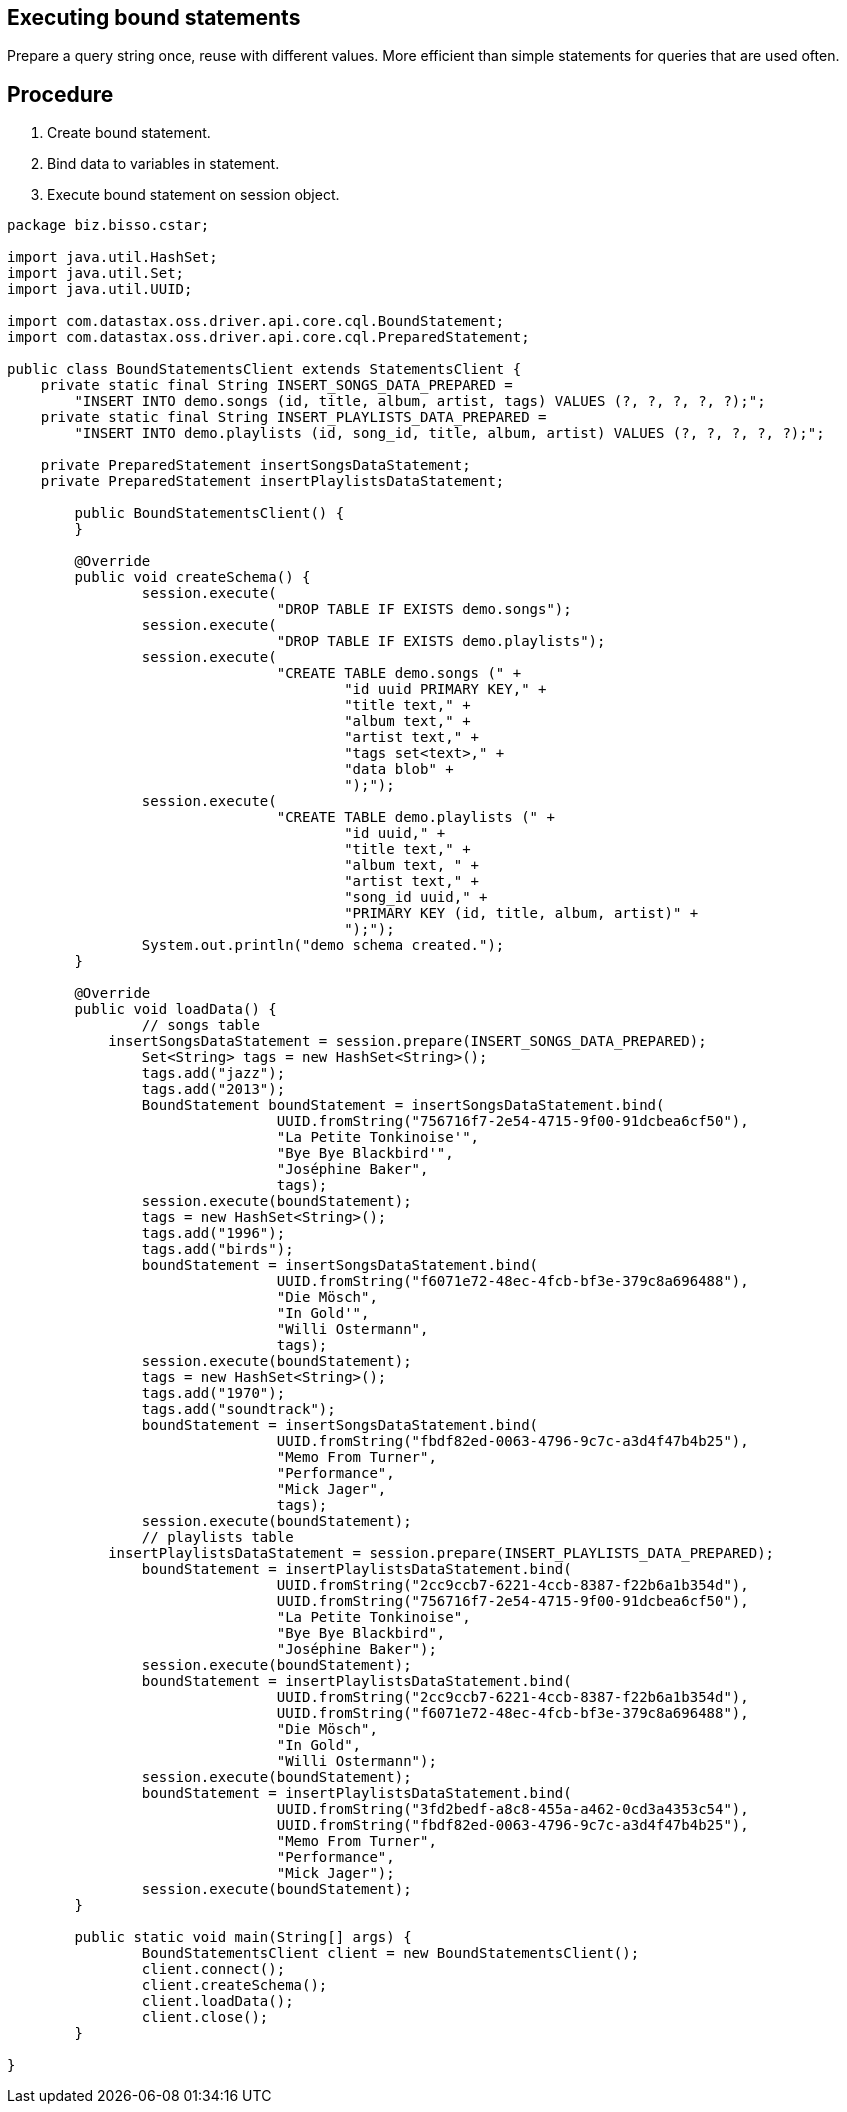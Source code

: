 == Executing bound statements
:page-layout: gcx-full

Prepare a query string once, reuse with different values. More efficient than simple statements for queries that are used often.

== Procedure

[.gcx-hook-connect='1-17']
1. Create bound statement.
2. Bind data to variables in statement.
3. Execute bound statement on session object.

[.gcx-code-connect] 
[source,Java] 
----
package biz.bisso.cstar;

import java.util.HashSet;
import java.util.Set;
import java.util.UUID;

import com.datastax.oss.driver.api.core.cql.BoundStatement;
import com.datastax.oss.driver.api.core.cql.PreparedStatement;

public class BoundStatementsClient extends StatementsClient {
    private static final String INSERT_SONGS_DATA_PREPARED = 
        "INSERT INTO demo.songs (id, title, album, artist, tags) VALUES (?, ?, ?, ?, ?);";
    private static final String INSERT_PLAYLISTS_DATA_PREPARED = 
        "INSERT INTO demo.playlists (id, song_id, title, album, artist) VALUES (?, ?, ?, ?, ?);";
    
    private PreparedStatement insertSongsDataStatement;
    private PreparedStatement insertPlaylistsDataStatement;
    
 	public BoundStatementsClient() {
 	}
    
	@Override
	public void createSchema() {
		session.execute(
				"DROP TABLE IF EXISTS demo.songs");
		session.execute(
				"DROP TABLE IF EXISTS demo.playlists");
		session.execute(
				"CREATE TABLE demo.songs (" +
					"id uuid PRIMARY KEY," + 
					"title text," + 
					"album text," + 
					"artist text," + 
					"tags set<text>," + 
					"data blob" + 
					");");
		session.execute(
				"CREATE TABLE demo.playlists (" +
					"id uuid," +
					"title text," +
					"album text, " + 
					"artist text," +
					"song_id uuid," +
					"PRIMARY KEY (id, title, album, artist)" +
					");");
		System.out.println("demo schema created.");
	}
	
	@Override
	public void loadData() {
		// songs table
 	    insertSongsDataStatement = session.prepare(INSERT_SONGS_DATA_PREPARED);
		Set<String> tags = new HashSet<String>();
		tags.add("jazz");
		tags.add("2013");
		BoundStatement boundStatement = insertSongsDataStatement.bind(
				UUID.fromString("756716f7-2e54-4715-9f00-91dcbea6cf50"),
				"La Petite Tonkinoise'",
				"Bye Bye Blackbird'",
				"Joséphine Baker",
				tags);
		session.execute(boundStatement);
		tags = new HashSet<String>();
		tags.add("1996");
		tags.add("birds");
		boundStatement = insertSongsDataStatement.bind(
				UUID.fromString("f6071e72-48ec-4fcb-bf3e-379c8a696488"),
				"Die Mösch",
				"In Gold'", 
				"Willi Ostermann",
				tags);
		session.execute(boundStatement);
		tags = new HashSet<String>();
		tags.add("1970");
		tags.add("soundtrack");
		boundStatement = insertSongsDataStatement.bind(
				UUID.fromString("fbdf82ed-0063-4796-9c7c-a3d4f47b4b25"),
				"Memo From Turner",
				"Performance",
				"Mick Jager",
				tags);
		session.execute(boundStatement);
		// playlists table
 	    insertPlaylistsDataStatement = session.prepare(INSERT_PLAYLISTS_DATA_PREPARED);
		boundStatement = insertPlaylistsDataStatement.bind(
				UUID.fromString("2cc9ccb7-6221-4ccb-8387-f22b6a1b354d"),
				UUID.fromString("756716f7-2e54-4715-9f00-91dcbea6cf50"),
				"La Petite Tonkinoise",
				"Bye Bye Blackbird",
				"Joséphine Baker");
		session.execute(boundStatement);
		boundStatement = insertPlaylistsDataStatement.bind(
				UUID.fromString("2cc9ccb7-6221-4ccb-8387-f22b6a1b354d"),
				UUID.fromString("f6071e72-48ec-4fcb-bf3e-379c8a696488"),
				"Die Mösch",
				"In Gold",
				"Willi Ostermann");
		session.execute(boundStatement);
		boundStatement = insertPlaylistsDataStatement.bind(
				UUID.fromString("3fd2bedf-a8c8-455a-a462-0cd3a4353c54"),
				UUID.fromString("fbdf82ed-0063-4796-9c7c-a3d4f47b4b25"),
				"Memo From Turner",
				"Performance",
				"Mick Jager");
		session.execute(boundStatement);
	}

	public static void main(String[] args) {
		BoundStatementsClient client = new BoundStatementsClient();
		client.connect();
		client.createSchema();
		client.loadData();
		client.close();
	}

}
----
